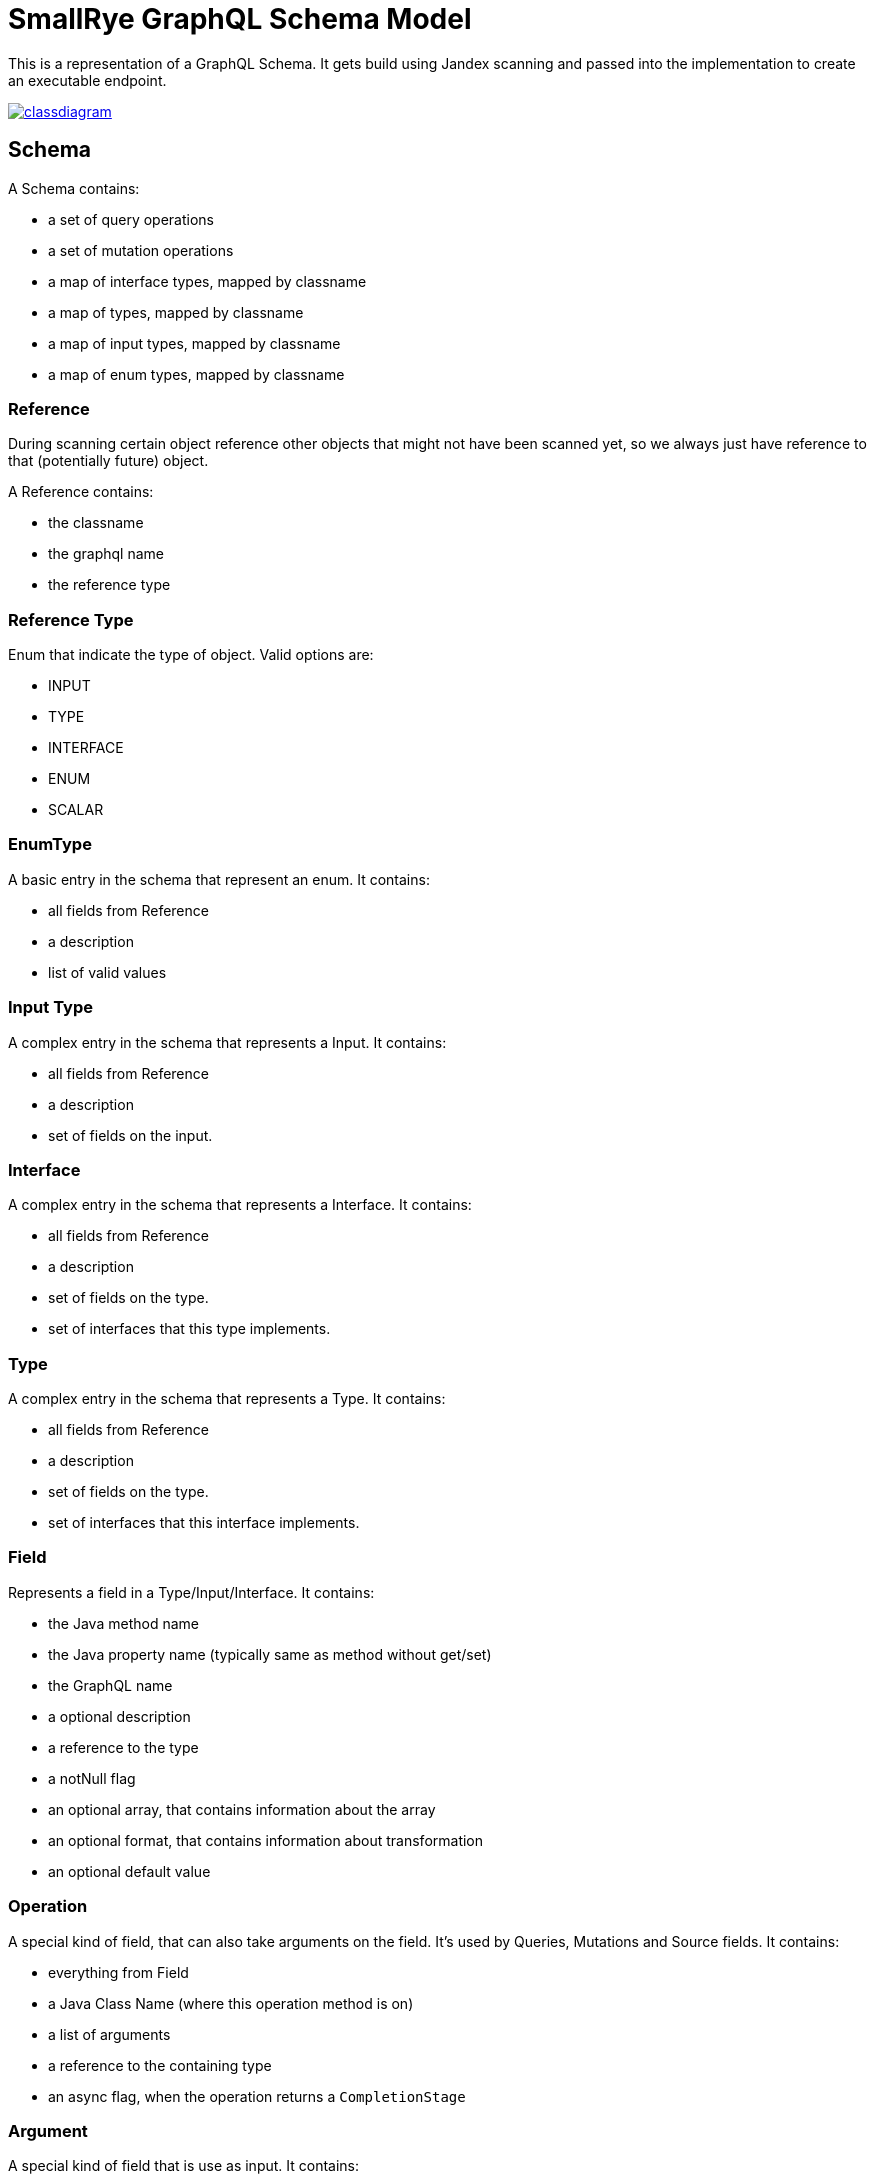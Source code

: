 = SmallRye GraphQL Schema Model

This is a representation of a GraphQL Schema. It gets build using Jandex scanning and passed into the implementation to create an executable endpoint.

image:/common/schema-model/classdiagram.png[link="common/schema-model/classdiagram.png"]

== Schema

A Schema contains:

- a set of query operations
- a set of mutation operations
- a map of interface types, mapped by classname
- a map of types, mapped by classname
- a map of input types, mapped by classname
- a map of enum types, mapped by classname

=== Reference

During scanning certain object reference other objects that might not have been scanned yet, 
so we always just have reference to that (potentially future) object.

A Reference contains:

- the classname
- the graphql name
- the reference type

=== Reference Type

Enum that indicate the type of object. Valid options are:

- INPUT
- TYPE
- INTERFACE
- ENUM
- SCALAR

=== EnumType

A basic entry in the schema that represent an enum. It contains:

- all fields from Reference
- a description
- list of valid values

=== Input Type

A complex entry in the schema that represents a Input. It contains:

- all fields from Reference
- a description
- set of fields on the input.

=== Interface

A complex entry in the schema that represents a Interface. It contains:

- all fields from Reference
- a description
- set of fields on the type.
- set of interfaces that this type implements.

=== Type

A complex entry in the schema that represents a Type. It contains:

- all fields from Reference
- a description
- set of fields on the type.
- set of interfaces that this interface implements.

=== Field

Represents a field in a Type/Input/Interface. It contains:

- the Java method name
- the Java property name (typically same as method without get/set)
- the GraphQL name
- a optional description
- a reference to the type
- a notNull flag
- an optional array, that contains information about the array
- an optional format, that contains information about transformation
- an optional default value

=== Operation
A special kind of field, that can also take arguments on the field. 
It's used by Queries, Mutations and Source fields. It contains:

- everything from Field
- a Java Class Name (where this operation method is on)
- a list of arguments
- a reference to the containing type
- an async flag, when the operation returns a `CompletionStage`

=== Argument

A special kind of field that is use as input. It contains:

- everything from Field
- the java method parameter name
- an indication if this argument is a Source argument
